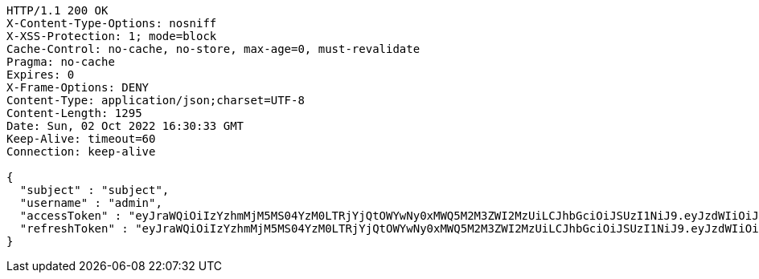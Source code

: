 [source,http,options="nowrap"]
----
HTTP/1.1 200 OK
X-Content-Type-Options: nosniff
X-XSS-Protection: 1; mode=block
Cache-Control: no-cache, no-store, max-age=0, must-revalidate
Pragma: no-cache
Expires: 0
X-Frame-Options: DENY
Content-Type: application/json;charset=UTF-8
Content-Length: 1295
Date: Sun, 02 Oct 2022 16:30:33 GMT
Keep-Alive: timeout=60
Connection: keep-alive

{
  "subject" : "subject",
  "username" : "admin",
  "accessToken" : "eyJraWQiOiIzYzhmMjM5MS04YzM0LTRjYjQtOWYwNy0xMWQ5M2M3ZWI2MzUiLCJhbGciOiJSUzI1NiJ9.eyJzdWIiOiJzdWJqZWN0IiwibmJmIjoxNjY0NzI4MjMzLCJzdWJqZWN0Ijoic3ViamVjdCIsInBlcm1pc3Npb25zIjp7fSwicm9sZXMiOltdLCJpc3MiOiJsZXZlciIsImV4cCI6MTY2NDc3MTQzMywiaWF0IjoxNjY0NzI4MjMzLCJqdGkiOiJzdWJqZWN0IiwidXNlcm5hbWUiOiJhZG1pbiJ9.f8w2Me2liT6sLjQ17qwa435mRqoha0osH7pkGbU5-B5cVNRhW9jJbWZ34BAdDrPqh_M6_FeqX-T4W_ReGDAXJUDjWGV5c0wSUOqwdAuU8rDT-ooZqPsI44O9KcCoW32FAZi3SGFS6eRW5goiIoiW0VYnqQEFu2UMLjejtbzVpY_IUPdr8naSeX3E2qPL3BM3mskDGR9lwGcXX1MRjjK_WhYw0N5cAqtFVvrFN6gc5OmowfLF2c-yqWFj5TpwR0ehAczbk8RRT-f6mxcQpgDR3qHzy8nUIYglIHNF6U9oIXYbiggxZ_FyYxCBxnXEqhJ_lVv5ZQK0Hf61ZTqbitpPyQ",
  "refreshToken" : "eyJraWQiOiIzYzhmMjM5MS04YzM0LTRjYjQtOWYwNy0xMWQ5M2M3ZWI2MzUiLCJhbGciOiJSUzI1NiJ9.eyJzdWIiOiJzdWJqZWN0IiwibmJmIjoxNjY0NzI4MjMzLCJpc3MiOiJsZXZlciIsImV4cCI6MTY2NTMzMzAzMywiaWF0IjoxNjY0NzI4MjMzLCJqdGkiOiJzdWJqZWN0In0.sJtMPwlMx2UoxvCo44BgpaGHfhLeOd2TU8ftULxoKP4gRuHxIeMwoDxDSNSP5hN0ig180iKbmjVxNUigXPX7pKe1rInaA1X9OV60DJsnr7WF9XmiMLtr1PxiwGGW8WHcmVI1liOBqSZR4eVAjtJglEU9HYyBSQQ37H-TqAdCcdI7-5_QtPSBxMAdcMBHjYq0yd7YZhXP_Vm47dBQDymYTgj-EK8tk32IqPV76dw5x0FvAIgRH0PjWB-bmV67nS8uRRAH9h7Ek05TTiCeW_W2ULG4AIg38sAFoqF0jTjosUnBv1oaLg8vR-ACuIU7LOXCvcoebqjD7rjgIG4Xs1I0pQ"
}
----
